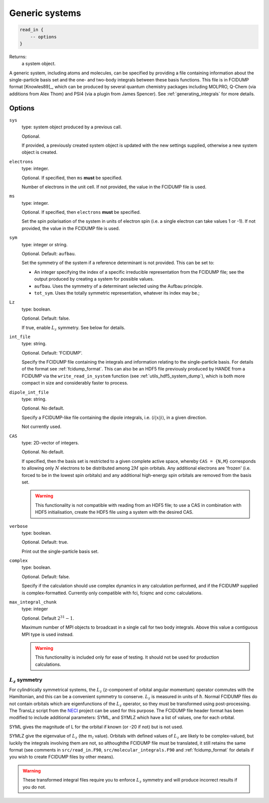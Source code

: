 .. _generic_systems:

Generic systems
===============

.. code-block:: lua

    read_in {
        -- options
    }

Returns:
    a system object.

A generic system, including atoms and molecules, can be specified by providing a file
containing information about the single-particle basis set and the one- and two-body
integrals between these basis functions.  This file is in FCIDUMP format
[Knowles89]_, which can be produced by several quantum chemistry packages including
MOLPRO, Q-Chem (via additions from Alex Thom) and PSI4 (via a plugin from James Spencer).
See :ref:`generating_integrals` for more details.

Options
^^^^^^^

``sys``
    type: system object produced by a previous call.

    Optional.

    If provided, a previously created system object is updated with the new settings
    supplied, otherwise a new system object is created.
``electrons``
    type: integer.

    Optional.  If specified, then ``ms`` **must** be specified.

    Number of electrons in the unit cell.  If not provided, the value in the FCIDUMP file is used.
``ms``
    type: integer.

    Optional.  If specified, then ``electrons`` **must** be specified.

    Set the spin polarisation of the system in units of electron spin (i.e. a single
    electron can take values 1 or -1).  If not provided, the value in the FCIDUMP file is used.
``sym``
    type: integer or string.

    Optional. Default: ``aufbau``.

    Set the symmetry of the system if a reference determinant is not provided. This can be
    set to:

    - An integer specifying the index of a specific irreducible representation from the FCIDUMP
      file; see the output produced by creating a system for possible values.
    - ``aufbau``. Uses the symmetry of a determinant selected using the Aufbau principle.
    - ``tot_sym``. Uses the totally symmetric representation, whatever its index may be.;
``Lz``
    type: boolean.

    Optional.  Default: false.

    If true, enable :math:`L_z` symmetry.  See below for details.
``int_file``
    type: string.

    Optional.  Default: 'FCIDUMP'.

    Specify the FCIDUMP file containing the integrals and information relating to the
    single-particle basis. For details of the format see :ref:`fcidump_format`.
    This can also be an HDF5 file previously produced by HANDE from a FCIDUMP via the
    ``write_read_in_system`` function (see :ref:`utils_hdf5_system_dump`), which is
    both more compact in size and considerably faster to process.
``dipole_int_file``
    type: string.

    Optional.  No default.

    Specify a FCIDUMP-like file containing the dipole integrals, i.e. :math:`\langle i | x | i \rangle`, in a given direction.
    
    Not currently used. 
``CAS``
    type: 2D-vector of integers.

    Optional.  No default.

    If specified, then the basis set is restricted to a given complete active space,
    whereby ``CAS = {N,M}`` corresponds to allowing only :math:`N` electrons to be distributed
    among :math:`2M` spin orbitals.  Any additional electrons are 'frozen' (i.e. forced to
    be in the lowest spin orbitals) and any additional high-energy spin orbitals are
    removed from the basis set.

    .. warning::

        This functionality is not compatible with reading from an HDF5 file; to use a CAS
        in combination with HDF5 initialisation, create the HDF5 file using a system with
        the desired CAS.

``verbose``
    type: boolean.

    Optional.  Default: true.

    Print out the single-particle basis set.

``complex``
    type: boolean.

    Optional. Default: false.

    Specify if the calculation should use complex dynamics in any calculation performed, 
    and if the FCIDUMP supplied is complex-formatted. Currently only compatible with
    fci, fciqmc and ccmc calculations.

``max_integral_chunk``
    type: integer

    Optional. Default :math:`2^{31} - 1`.

    Maximum number of MPI objects to broadcast in a single call for two body integrals.
    Above this value a contiguous MPI type is used instead.

    .. warning::

        This functionality is included only for ease of testing. It should not be used
        for production calculations.

:math:`L_z` symmetry
--------------------

For cylindrically symmetrical systems, the :math:`L_z` (z-component of orbital angular momentum)
operator commutes with the Hamiltonian, and this can be a convenient symmetry to conserve.
:math:`L_z` is measured in units of :math:`\hbar`.  Normal FCIDUMP files do not contain orbitals
which are eigenfunctions of the :math:`L_z` operator, so they must be transformed using
post-processing.  The TransLz  script from the `NECI <https://github.com/ghb24/NECI_STABLE>`_
project can be used for this purpose. The FCIDUMP file header format has been modified to include
additional parameters: SYML, and SYMLZ which have a list of values, one for each orbital.

SYML gives the magnitude of L for the orbital if known (or -20 if not) but is not used.

SYMLZ give the eigenvalue of :math:`L_z` (the :math:`m_l` value).  Orbitals with defined values of 
:math:`L_z` are likely to be complex-valued, but luckily the integrals involving them are not, so
althoughthe FCIDUMP file must be translated, it still retains the same format (see comments in
``src/read_in.F90``, ``src/molecular_integrals.F90`` and :ref:`fcidump_format` for details if you wish to create
FCIDUMP files by other means).  

.. warning::

    These transformed integral files require you to enforce :math:`L_z` symmetry and will produce
    incorrect results if you do not.
